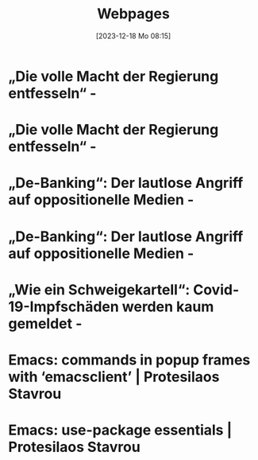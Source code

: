 #+title:      Webpages
#+date:       [2023-12-18 Mo 08:15]
#+filetags:   :capture:
#+identifier: 20231218T081552
#+STARTUP: showall

* „Die volle Macht der Regierung entfesseln“ -
:PROPERTIES:
:CREATED: [2024-06-12 Mi 14:08]
:SOURCE: https://multipolar-magazin.de/artikel/rki-protokolle-6
:END:

* „Die volle Macht der Regierung entfesseln“ -
:PROPERTIES:
:CREATED: [2024-06-26 Mi 13:14]
:SOURCE: https://multipolar-magazin.de/artikel/rki-protokolle-6
:END:

* „De-Banking“: Der lautlose Angriff auf oppositionelle Medien -
:PROPERTIES:
:CREATED: [2024-06-26 Mi 13:15]
:SOURCE: https://multipolar-magazin.de/artikel/de-banking
:END:

* „De-Banking“: Der lautlose Angriff auf oppositionelle Medien -
:PROPERTIES:
:CREATED: [2024-07-19 Fr 16:56]
:SOURCE: https://multipolar-magazin.de/artikel/de-banking
:END:

* „Wie ein Schweigekartell“: Covid-19-Impfschäden werden kaum gemeldet -
:PROPERTIES:
:CREATED: [2024-09-19 Do 15:45]
:SOURCE: https://multipolar-magazin.de/artikel/schweigekartell-impfschaden
:END:

* Emacs: commands in popup frames with ‘emacsclient’ | Protesilaos Stavrou
:PROPERTIES:
:CREATED: [2024-09-19 Do 15:49]
:SOURCE: https://protesilaos.com/codelog/2024-09-19-emacs-command-popup-frame-emacsclient/
:END:

* Emacs: use-package essentials | Protesilaos Stavrou
:PROPERTIES:
:CREATED: [2024-09-19 Do 15:54]
:SOURCE: https://protesilaos.com/codelog/2024-07-23-emacs-use-package-essentials/
:END:

